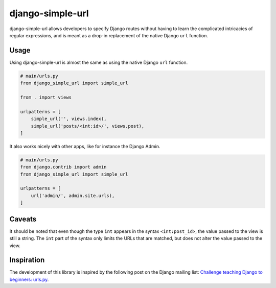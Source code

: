 django-simple-url
=================

django-simple-url allows developers to specify Django routes without having to
learn the complicated intricacies of regular expressions, and is meant as a
drop-in replacement of the native Django ``url`` function.

Usage
-----

Using django-simple-url is almost the same as using the native Django ``url``
function.

.. code-block:: python

    # main/urls.py
    from django_simple_url import simple_url

    from . import views

    urlpatterns = [
        simple_url('', views.index),
        simple_url('posts/<int:id>/', views.post),
    ]

It also works nicely with other apps, like for instance the Django Admin.

.. code-block:: python

    # main/urls.py
    from django.contrib import admin
    from django_simple_url import simple_url

    urlpatterns = [
        url('admin/', admin.site.urls),
    ]

Caveats
-------

It should be noted that even though the type ``int`` appears in the syntax
``<int:post_id>``, the value passed to the view is still a string. The ``int``
part of the syntax only limits the URLs that are matched, but does not alter
the value passed to the view.

Inspiration
-----------

The development of this library is inspired by the following post on the Django
mailing list: `Challenge teaching Django to beginners: urls.py <https://groups.google.com/forum/#!topic/django-developers/u6sQax3sjO4>`_.

